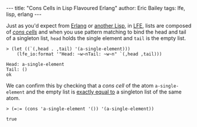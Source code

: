 #+OPTIONS: toc:nil
#+BEGIN_HTML
---
title:  "Cons Cells in Lisp Flavoured Erlang"
author: Eric Bailey
tags: lfe, lisp, erlang
---
#+END_HTML

Just as you'd expect from [[http://learnyousomeerlang.com/starting-out-for-real#lists][Erlang]] or [[http://clojure.org/lisps][another Lisp]], in [[http://lfe.gitbooks.io/tutorial/content/sequential/lists.html][LFE]], lists are composed of
[[http://cs.gmu.edu/~sean/lisp/cons/][/cons cells/]] and when you use pattern matching to bind the head and tail of a
singleton list, ~head~ holds the single element and ~tail~ is the empty list.

#+BEGIN_SRC lfe
> (let ((`(,head . ,tail) '(a-single-element)))
    (lfe_io:format '"Head: ~w~nTail: ~w~n" `(,head ,tail)))
#+END_SRC

#+BEGIN_EXAMPLE
Head: a-single-element
Tail: ()
ok
#+END_EXAMPLE

We can confirm this by checking that a /cons cell/ of the atom
~a-single-element~ and the empty list is [[http://erlang.org/doc/reference_manual/expressions.html#id80197][exactly equal to]] a singleton list of
the same atom.

#+BEGIN_SRC lfe
> (=:= (cons 'a-single-element '()) '(a-single-element))
#+END_SRC

#+BEGIN_EXAMPLE
true
#+END_EXAMPLE
